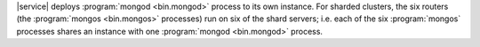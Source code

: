 |service| deploys :program:`mongod <bin.mongod>` process to its own instance.
For sharded clusters, the six routers (the :program:`mongos <bin.mongos>`
processes) run on six of the shard servers; i.e. each of the six
:program:`mongos` processes shares an instance with one :program:`mongod
<bin.mongod>` process.
